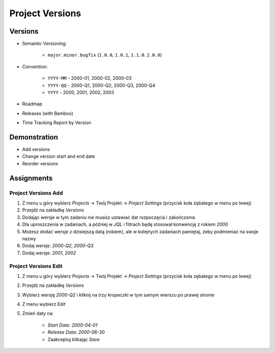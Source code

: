 Project Versions
================


Versions
--------
* Semantic Versioning:

    * ``major.minor.bugfix`` (``1.0.0``, ``1.0.1``, ``1.1.0``. ``2.0.0``)

* Convention:

    * ``YYYY-MM`` - 2000-01, 2000-02, 2000-03
    * ``YYYY-QQ`` - 2000-Q1, 2000-Q2, 2000-Q3, 2000-Q4
    * ``YYYY`` - 2000, 2001, 2002, 2003

* Roadmap
* Releases (with Bamboo)
* Time Tracking Report by Version

.. figure:: ../_img/scrum-capacity-backlog.png
.. figure:: ../_img/jira-release-versions.png
.. figure:: ../_img/jira-release-overview.png


Demonstration
-------------
* Add versions
* Change version start and end date
* Reorder versions


Assignments
-----------

Project Versions Add
^^^^^^^^^^^^^^^^^^^^
#. Z menu u góry wybierz `Projects` -> Twój Projekt -> `Project Settings` (przycisk koła zębatego w menu po lewej)
#. Przejdź na zakładkę `Versions`
#. Dodając wersje w tym zadaniu nie musisz ustawiać dat rozpoczęcia i zakończenia
#. Dla uproszczenia w zadaniach, a później w `JQL` i filtrach będę stosował konwencję z rokiem `2000`
#. Możesz dodać wersje z dzisiejszą datą (rokiem), ale w kolejnych zadaniach pamiętaj, żeby podmieniać na swoje nazwy
#. Dodaj wersje: `2000-Q2`, `2000-Q3`
#. Dodaj wersje: `2001`, `2002`

Project Versions Edit
^^^^^^^^^^^^^^^^^^^^^
#. Z menu u góry wybierz `Projects` -> Twój Projekt -> `Project Settings` (przycisk koła zębatego w menu po lewej)
#. Przejdź na zakładkę `Versions`
#. Wybierz wersję `2000-Q2` i kliknij na trzy kropeczki w tym samym wierszu po prawej stronie
#. Z menu wybierz `Edit`
#. Zmień daty na:

    * `Start Date`: `2000-04-01`
    * `Release Data`: `2000-06-30`
    * Zaakceptuj klikając `Save`
